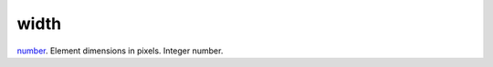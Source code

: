 width
====================================================================================================

`number`_. Element dimensions in pixels. Integer number.

.. _`number`: ../../../lua/type/number.html
